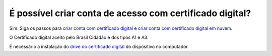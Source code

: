 ﻿É possível criar conta de acesso com certificado digital?
=========================================================

Sim. Siga os passos para `criar conta com certificado digital`_ e `criar conta com certificado digital em nuvem`_. 

O Certificado digital aceito pelo Brasil Cidadão é dos tipos A1 e A3. 

É necessário a instalação do `drive do certificado digital`_ |site externo| do dispositivo no computador. 

.. _`criar conta com certificado digital`: contaacesso.html#cadastro-com-o-certificado-de-pessoa-fisica-do-cidadao
.. _`criar conta com certificado digital em nuvem`: contaacesso.html#cadastro-por-meio-do-certificado-em-nuvem
.. _`drive do certificado digital` : https://certificados.serpro.gov.br/arserpro/pages/information/drivers_token_download.jsf?
.. |site externo| image:: _images/site-ext.gif
            